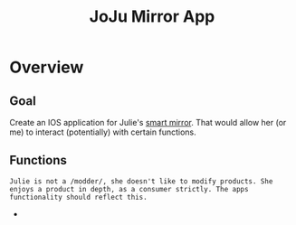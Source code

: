 :PROPERTIES:
:ID:       6d0c53ee-6e82-40a5-8892-c6efa79e85d6
:END:
#+title: JoJu Mirror App
#+filetags:Ideas

* Overview
** Goal
Create an IOS application for Julie's [[id:e8b80fcc-eec3-40d7-9256-fe010c5be85e][smart mirror]]. That would allow her (or me) to interact (potentially) with certain functions.

** Functions
~Julie is not a /modder/, she doesn't like to modify products. She enjoys a product in depth, as a consumer strictly. The apps functionality should reflect this.~

+
